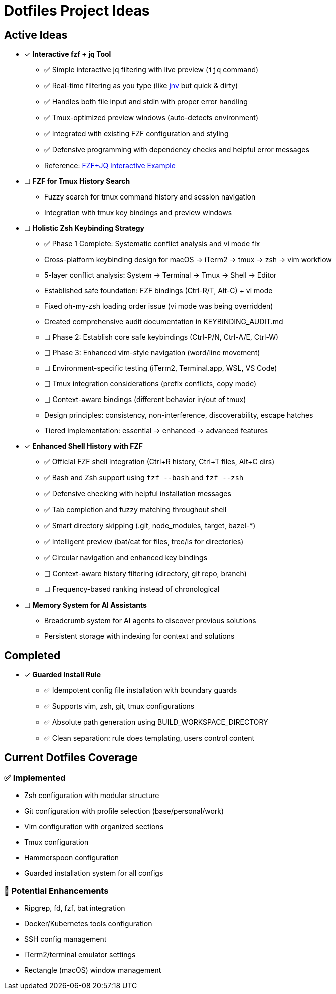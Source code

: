 = Dotfiles Project Ideas

== Active Ideas

* [x] *Interactive fzf + jq Tool*
** ✅ Simple interactive jq filtering with live preview (`ijq` command)
** ✅ Real-time filtering as you type (like https://github.com/ynqa/jnv[jnv] but quick & dirty)
** ✅ Handles both file input and stdin with proper error handling
** ✅ Tmux-optimized preview windows (auto-detects environment)
** ✅ Integrated with existing FZF configuration and styling
** ✅ Defensive programming with dependency checks and helpful error messages
** Reference: https://gist.github.com/reegnz/b9e40993d410b75c2d866441add2cb55[FZF+JQ Interactive Example]

* [ ] *FZF for Tmux History Search*
** Fuzzy search for tmux command history and session navigation
** Integration with tmux key bindings and preview windows

* [ ] *Holistic Zsh Keybinding Strategy*
** ✅ Phase 1 Complete: Systematic conflict analysis and vi mode fix
** Cross-platform keybinding design for macOS → iTerm2 → tmux → zsh → vim workflow
** 5-layer conflict analysis: System → Terminal → Tmux → Shell → Editor
** Established safe foundation: FZF bindings (Ctrl-R/T, Alt-C) + vi mode
** Fixed oh-my-zsh loading order issue (vi mode was being overridden)
** Created comprehensive audit documentation in KEYBINDING_AUDIT.md
** [ ] Phase 2: Establish core safe keybindings (Ctrl-P/N, Ctrl-A/E, Ctrl-W)
** [ ] Phase 3: Enhanced vim-style navigation (word/line movement)
** [ ] Environment-specific testing (iTerm2, Terminal.app, WSL, VS Code)
** [ ] Tmux integration considerations (prefix conflicts, copy mode)
** [ ] Context-aware bindings (different behavior in/out of tmux)
** Design principles: consistency, non-interference, discoverability, escape hatches
** Tiered implementation: essential → enhanced → advanced features

* [x] *Enhanced Shell History with FZF*
** ✅ Official FZF shell integration (Ctrl+R history, Ctrl+T files, Alt+C dirs)
** ✅ Bash and Zsh support using `fzf --bash` and `fzf --zsh`
** ✅ Defensive checking with helpful installation messages
** ✅ Tab completion and fuzzy matching throughout shell
** ✅ Smart directory skipping (.git, node_modules, target, bazel-*)
** ✅ Intelligent preview (bat/cat for files, tree/ls for directories)
** ✅ Circular navigation and enhanced key bindings
** [ ] Context-aware history filtering (directory, git repo, branch)
** [ ] Frequency-based ranking instead of chronological

* [ ] *Memory System for AI Assistants*
** Breadcrumb system for AI agents to discover previous solutions
** Persistent storage with indexing for context and solutions

== Completed

* [x] *Guarded Install Rule*
** ✅ Idempotent config file installation with boundary guards
** ✅ Supports vim, zsh, git, tmux configurations
** ✅ Absolute path generation using BUILD_WORKSPACE_DIRECTORY
** ✅ Clean separation: rule does templating, users control content

== Current Dotfiles Coverage

=== ✅ Implemented
* Zsh configuration with modular structure
* Git configuration with profile selection (base/personal/work)
* Vim configuration with organized sections
* Tmux configuration
* Hammerspoon configuration
* Guarded installation system for all configs

=== 🔄 Potential Enhancements
* Ripgrep, fd, fzf, bat integration
* Docker/Kubernetes tools configuration
* SSH config management
* iTerm2/terminal emulator settings
* Rectangle (macOS) window management
